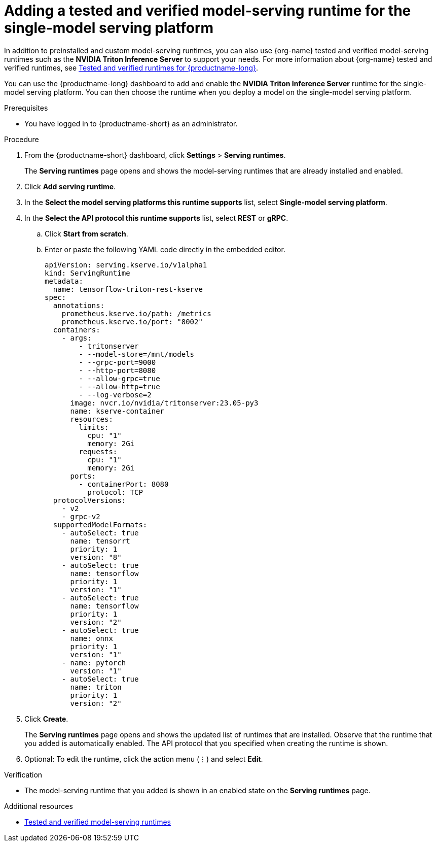 :_module-type: PROCEDURE

[id="adding-a-tested-and-verified-model-serving-runtime-for-the-single-model-serving-platform_{context}"]

= Adding a tested and verified model-serving runtime for the single-model serving platform

In addition to preinstalled and custom model-serving runtimes, you can also use {org-name} tested and verified model-serving runtimes such as the *NVIDIA Triton Inference Server* to support your needs. For more information about {org-name} tested and verified runtimes, see link:https://access.redhat.com/articles/7089743[Tested and verified runtimes for {productname-long}^].
 
You can use the {productname-long} dashboard to add and enable the *NVIDIA Triton Inference Server* runtime for the single-model serving platform. You can then choose the runtime when you deploy a model on the single-model serving platform.

[role='_abstract']

.Prerequisites
* You have logged in to {productname-short} as an administrator.

.Procedure
. From the {productname-short} dashboard, click *Settings* > *Serving runtimes*.
+
The *Serving runtimes* page opens and shows the model-serving runtimes that are already installed and enabled.

. Click *Add serving runtime*.

. In the *Select the model serving platforms this runtime supports* list, select *Single-model serving platform*.

. In the *Select the API protocol this runtime supports* list, select *REST* or *gRPC*.

.. Click *Start from scratch*.

.. Enter or paste the following YAML code directly in the embedded editor.
+
[source]
----
apiVersion: serving.kserve.io/v1alpha1
kind: ServingRuntime
metadata:
  name: tensorflow-triton-rest-kserve
spec:
  annotations:
    prometheus.kserve.io/path: /metrics
    prometheus.kserve.io/port: "8002"
  containers:
    - args:
        - tritonserver
        - --model-store=/mnt/models
        - --grpc-port=9000
        - --http-port=8080
        - --allow-grpc=true
        - --allow-http=true
        - --log-verbose=2
      image: nvcr.io/nvidia/tritonserver:23.05-py3
      name: kserve-container
      resources:
        limits:
          cpu: "1"
          memory: 2Gi
        requests:
          cpu: "1"
          memory: 2Gi
      ports:
        - containerPort: 8080
          protocol: TCP
  protocolVersions:
    - v2
    - grpc-v2
  supportedModelFormats:
    - autoSelect: true
      name: tensorrt
      priority: 1
      version: "8"
    - autoSelect: true
      name: tensorflow
      priority: 1
      version: "1"
    - autoSelect: true
      name: tensorflow
      priority: 1
      version: "2"
    - autoSelect: true
      name: onnx
      priority: 1
      version: "1"
    - name: pytorch
      version: "1"
    - autoSelect: true
      name: triton
      priority: 1
      version: "2"
----
. Click *Create*.
+
The *Serving runtimes* page opens and shows the updated list of runtimes that are installed. Observe that the runtime that you added is automatically enabled. The API protocol that you specified when creating the runtime is shown.

. Optional: To edit the runtime, click the action menu (&#8942;) and select *Edit*.

.Verification
* The model-serving runtime that you added is shown in an enabled state on the *Serving runtimes* page.

[role='_additional-resources']
.Additional resources
ifndef::upstream[]
* link:{rhoaidocshome}{default-format-url}/serving_models/serving-large-models_serving-large-models#tested-and-verified-model-serving-runtimes_serving-large-models[Tested and verified model-serving runtimes]
endif::[]
ifdef::upstream[]
* link:odhdocshome}/serving_models/serving-models#tested-and-verified-model-serving-runtimes_serving-large-models[Tested and verified model-serving runtimes]
endif::[]
